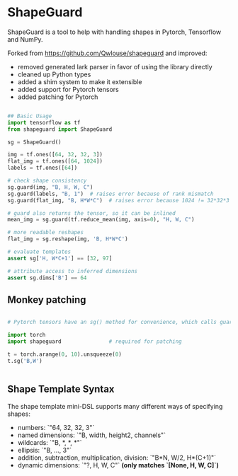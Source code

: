 * ShapeGuard

ShapeGuard is a tool to help with handling shapes in Pytorch, Tensorflow and NumPy.

Forked from https://github.com/Qwlouse/shapeguard and improved:

- removed generated lark parser in favor of using the library directly
- cleaned up Python types
- added a shim system to make it extensible
- added support for Pytorch tensors
- added patching for Pytorch

#+BEGIN_SRC python

## Basic Usage
import tensorflow as tf
from shapeguard import ShapeGuard

sg = ShapeGuard()

img = tf.ones([64, 32, 32, 3])
flat_img = tf.ones([64, 1024])
labels = tf.ones([64])

# check shape consistency
sg.guard(img, "B, H, W, C")
sg.guard(labels, "B, 1")  # raises error because of rank mismatch
sg.guard(flat_img, "B, H*W*C")  # raises error because 1024 != 32*32*3

# guard also returns the tensor, so it can be inlined
mean_img = sg.guard(tf.reduce_mean(img, axis=0), "H, W, C")

# more readable reshapes
flat_img = sg.reshape(img, 'B, H*W*C')

# evaluate templates
assert sg['H, W*C+1'] == [32, 97]

# attribute access to inferred dimensions
assert sg.dims['B'] == 64
#+END_SRC

** Monkey patching

#+BEGIN_SRC python

  # Pytorch tensors have an sg() method for convenience, which calls guard()

  import torch
  import shapeguard               # required for patching

  t = torch.arange(0, 10).unsqueeze(0)
  t.sg('B,W')


#+END_SRC


** Shape Template Syntax
The shape template mini-DSL supports many different ways of specifying shapes:

  * numbers: `"64, 32, 32, 3"`
  * named dimensions: `"B, width, height2, channels"`
  * wildcards: `"B, *, *, *"`
  * ellipsis: `"B, ..., 3"`
  * addition, subtraction, multiplication, division: `"B*N, W/2, H*(C+1)"`
  * dynamic dimensions: `"?, H, W, C"`  *(only matches `[None, H, W, C]`)*

